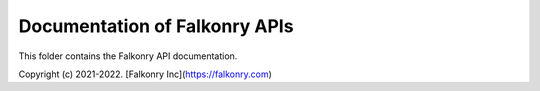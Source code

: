 Documentation of Falkonry APIs
=======================================

This folder contains the Falkonry API documentation.

Copyright (c) 2021-2022. [Falkonry Inc](https://falkonry.com)
